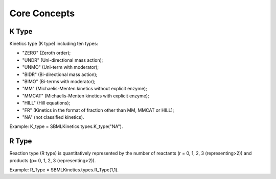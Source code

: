 .. _Core Concepts:
 

Core Concepts
=============
-------
K Type
-------
Kinetics type (K type) including ten types:

- "ZERO" (Zeroth order);
- "UNDR" (Uni-directional mass action);
- "UNMO" (Uni-term with moderator);
- "BIDR" (Bi-directional mass action);
- "BIMO" (Bi-terms with moderator);
- "MM" (Michaelis-Menten kinetics without explicit enzyme);
- "MMCAT" (Michaelis-Menten kinetics with explicit enzyme);
- "HILL" (Hill equations);
- "FR" (Kinetics in the format of fraction other than MM, MMCAT or HILL);
- "NA" (not classified kinetics). 

Example: K_type = SBMLKinetics.types.K_type("NA").


-------
R Type
-------
Reaction type (R type) is quantitatively represented by the number of reactants 
(r = 0, 1, 2, 3 (representing>2)) and products (p= 0, 1, 2, 3 (representing>2)).

Example: R_Type = SBMLKinetics.types.R_Type(1,1).

